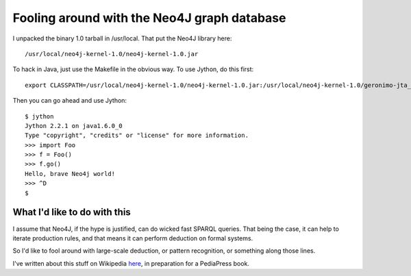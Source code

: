 ================
Fooling around with the Neo4J graph database
================

I unpacked the binary 1.0 tarball in /usr/local. That put the Neo4J
library here::

   /usr/local/neo4j-kernel-1.0/neo4j-kernel-1.0.jar

To hack in Java, just use the Makefile in the obvious way. To use Jython,
do this first::

    export CLASSPATH=/usr/local/neo4j-kernel-1.0/neo4j-kernel-1.0.jar:/usr/local/neo4j-kernel-1.0/geronimo-jta_1.1_spec-1.1.1.jar:.

Then you can go ahead and use Jython::

    $ jython
    Jython 2.2.1 on java1.6.0_0
    Type "copyright", "credits" or "license" for more information.
    >>> import Foo
    >>> f = Foo()
    >>> f.go()
    Hello, brave Neo4j world!
    >>> ^D
    $

------------------
What I'd like to do with this
------------------

I assume that Neo4J, if the hype is justified, can do wicked fast SPARQL queries.
That being the case, it can help to iterate production rules, and that means it
can perform deduction on formal systems.

So I'd like to fool around with large-scale deduction, or pattern recognition, or
something along those lines.

I've written about this stuff on Wikipedia here_, in preparation for a PediaPress
book.

.. _here: http://en.wikipedia.org/wiki/User:WillWare/Books/WW-Digital-ML-book

